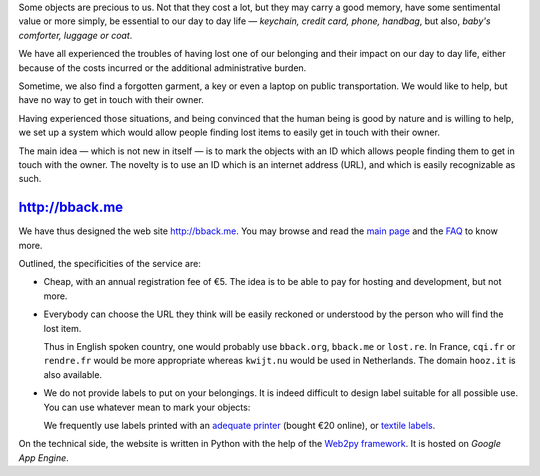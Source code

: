 .. title: bback.me goes live
.. slug: bback-me-goes-live
.. date: 2017-02-01 12:22:43 UTC+01:00
.. tags: news
.. author: matclab
.. link: https://bback.me
.. description: bback.me goes live
.. type: text
.. category: 




.. class:: ad

   Some objects are precious to us.
   Not that they cost a lot, but they may carry a good memory, have some
   sentimental value or more simply, be essential to our day to day
   life — *keychain, credit card, phone, handbag*, but also, *baby's
   comforter, luggage or coat*.

We have all experienced the troubles of having lost one of our belonging and
their impact on our day to day life, either because of the costs incurred or
the additional administrative burden.
   
Sometime, we also find a forgotten garment, a key or even a laptop 
on public transportation. We would like to help, but have no way to get in
touch with their owner. 

.. TEASER_END

.. class:: ad

  Having experienced those situations, and being convinced that the human being
  is good by nature and is willing to help, we set up a system which would
  allow people finding lost items to easily get in touch with their owner.

  .. TODO: Lien vers article scientifique sur la bonté naturelle de l'homme.

.. image:: /images/logolostre.svg
     :class: "pull-right"
     :width: 200px
     :alt: bback.me logo


The main idea — which is not new in itself — is to mark the objects with an ID
which allows people finding them to get in touch with the owner. The novelty
is to use an ID which is an internet address (URL), and which is easily
recognizable as such.

http://bback.me
===============

.. class:: ad

   We have thus designed the web site http://bback.me. You may browse and
   read the `main page <https://bback.me>`_ and the `FAQ
   <https://bback.me/manage_/faq>`_ to know more.
   
Outlined, the specificities of the service are:

- Cheap, with an annual registration fee of €5. The idea is to be able to pay
  for hosting and development, but not more.
  
- Everybody can choose the URL they think will be easily reckoned or
  understood by the person who will find the lost item.
  
  Thus in English spoken country, one would probably use ``bback.org``,
  ``bback.me`` or ``lost.re``. In France, ``cqi.fr`` or ``rendre.fr`` would be
  more appropriate whereas ``kwijt.nu`` would be used in Netherlands. 
  The domain ``hooz.it`` is also available.

- We do not provide labels to put on your belongings. It is indeed difficult
  to design label suitable for all possible use. You can use whatever mean to
  mark your objects:
  
  We frequently use labels printed with an `adequate printer 
  <https://bback.me/manage_/faq#how-can-i-mark-my-objects>`_ (bought €20
  online), or `textile labels
  <https://bback.me/manage_/faq#do-you-sell-labels>`_.

.. class:: ad

   On the technical side, the website is written in Python with the help of
   the `Web2py framework <web2py.org>`_. It is hosted on *Google App 
   Engine*. 



